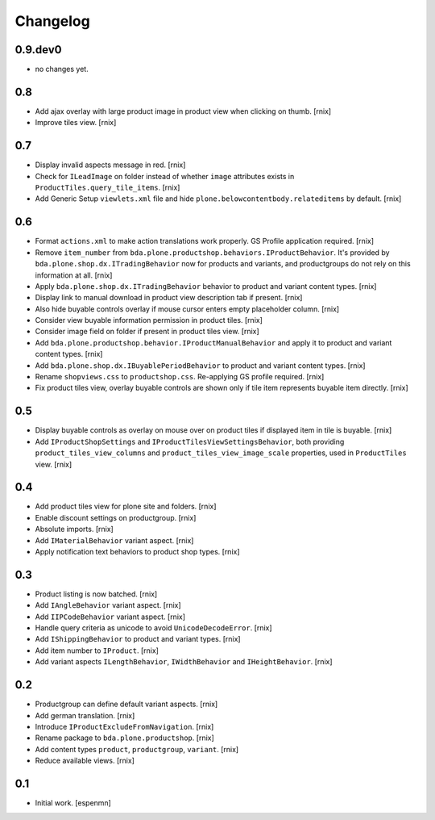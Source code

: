 
Changelog
=========

0.9.dev0
--------

- no changes yet.


0.8
---

- Add ajax overlay with large product image in product view when clicking on
  thumb.
  [rnix]

- Improve tiles view.
  [rnix]


0.7
---

- Display invalid aspects message in red.
  [rnix]

- Check for ``ILeadImage`` on folder instead of whether ``image`` attributes
  exists in ``ProductTiles.query_tile_items``.
  [rnix]

- Add Generic Setup ``viewlets.xml`` file and hide
  ``plone.belowcontentbody.relateditems`` by default.
  [rnix]


0.6
---

- Format ``actions.xml`` to make action translations work properly. GS Profile
  application required.
  [rnix]

- Remove ``item_number`` from
  ``bda.plone.productshop.behaviors.IProductBehavior``. It's provided by
  ``bda.plone.shop.dx.ITradingBehavior`` now for products and variants, and
  productgroups do not rely on this information at all.
  [rnix]

- Apply ``bda.plone.shop.dx.ITradingBehavior`` behavior to product and variant
  content types.
  [rnix]

- Display link to manual download in product view description tab if present.
  [rnix]

- Also hide buyable controls overlay if mouse cursor enters empty placeholder
  column.
  [rnix]

- Consider view buyable information permission in product tiles.
  [rnix]

- Consider image field on folder if present in product tiles view.
  [rnix]

- Add ``bda.plone.productshop.behavior.IProductManualBehavior`` and apply it
  to product and variant content types.
  [rnix]

- Add ``bda.plone.shop.dx.IBuyablePeriodBehavior`` to product and variant
  content types.
  [rnix]

- Rename ``shopviews.css`` to ``productshop.css``. Re-applying GS profile
  required.
  [rnix]

- Fix product tiles view, overlay buyable controls are shown only if tile item
  represents buyable item directly.
  [rnix]


0.5
---

- Display buyable controls as overlay on mouse over on product tiles if
  displayed item in tile is buyable.
  [rnix]

- Add ``IProductShopSettings`` and ``IProductTilesViewSettingsBehavior``, both
  providing ``product_tiles_view_columns`` and
  ``product_tiles_view_image_scale`` properties, used in ``ProductTiles`` view.
  [rnix]


0.4
---

- Add product tiles view for plone site and folders.
  [rnix]

- Enable discount settings on productgroup.
  [rnix]

- Absolute imports.
  [rnix]

- Add ``IMaterialBehavior`` variant aspect.
  [rnix]

- Apply notification text behaviors to product shop types.
  [rnix]


0.3
---

- Product listing is now batched.
  [rnix]

- Add ``IAngleBehavior`` variant aspect.
  [rnix]

- Add ``IIPCodeBehavior`` variant aspect.
  [rnix]

- Handle query criteria as unicode to avoid ``UnicodeDecodeError``.
  [rnix]

- Add ``IShippingBehavior`` to product and variant types.
  [rnix]

- Add item number to ``IProduct``.
  [rnix]

- Add variant aspects ``ILengthBehavior``, ``IWidthBehavior`` and
  ``IHeightBehavior``.
  [rnix]


0.2
---

- Productgroup can define default variant aspects.
  [rnix]

- Add german translation.
  [rnix]

- Introduce ``IProductExcludeFromNavigation``.
  [rnix]

- Rename package to ``bda.plone.productshop``.
  [rnix]

- Add content types ``product``, ``productgroup``, ``variant``.
  [rnix]

- Reduce available views.
  [rnix]


0.1
---

- Initial work.
  [espenmn]
